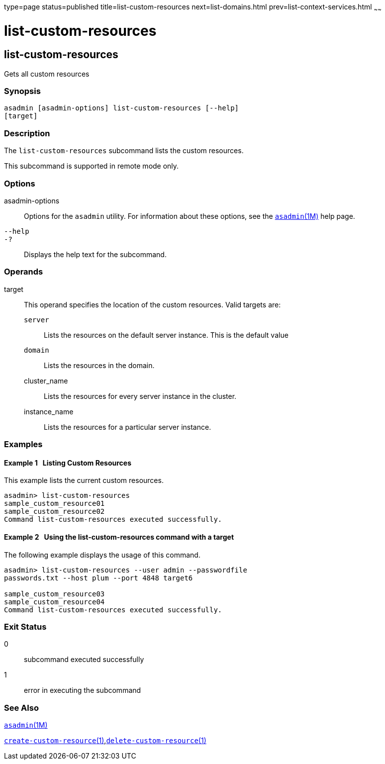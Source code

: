type=page
status=published
title=list-custom-resources
next=list-domains.html
prev=list-context-services.html
~~~~~~

= list-custom-resources

[[list-custom-resources-1]][[GSRFM00162]][[list-custom-resources]]

== list-custom-resources

Gets all custom resources

=== Synopsis

[source]
----
asadmin [asadmin-options] list-custom-resources [--help]
[target]
----

=== Description

The `list-custom-resources` subcommand lists the custom resources.

This subcommand is supported in remote mode only.

=== Options

asadmin-options::
  Options for the `asadmin` utility. For information about these
  options, see the xref:asadmin.adoc#asadmin[`asadmin`(1M)] help page.
`--help`::
`-?`::
  Displays the help text for the subcommand.

=== Operands

target::
  This operand specifies the location of the custom resources. Valid
  targets are:

  `server`;;
    Lists the resources on the default server instance. This is the
    default value
  `domain`;;
    Lists the resources in the domain.
  cluster_name;;
    Lists the resources for every server instance in the cluster.
  instance_name;;
    Lists the resources for a particular server instance.

=== Examples

[[GSRFM654]][[sthref1458]]

==== Example 1   Listing Custom Resources

This example lists the current custom resources.

[source]
----
asadmin> list-custom-resources
sample_custom_resource01
sample_custom_resource02
Command list-custom-resources executed successfully.
----

[[GSRFM655]][[sthref1459]]

==== Example 2   Using the list-custom-resources command with a target

The following example displays the usage of this command.

[source]
----
asadmin> list-custom-resources --user admin --passwordfile
passwords.txt --host plum --port 4848 target6

sample_custom_resource03
sample_custom_resource04
Command list-custom-resources executed successfully.
----

=== Exit Status

0::
  subcommand executed successfully
1::
  error in executing the subcommand

=== See Also

xref:asadmin.adoc#asadmin[`asadmin`(1M)]

link:create-custom-resource.html#create-custom-resource[`create-custom-resource`(1)],link:delete-custom-resource.html#delete-custom-resource[`delete-custom-resource`(1)]


